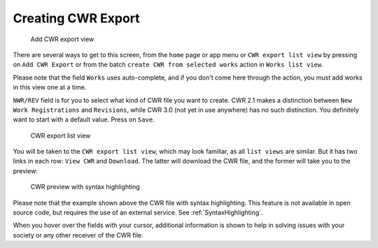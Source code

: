 Creating CWR Export
===================

.. figure:: /images/add_cwr.png
   :width: 100%

   Add CWR export view

There are several ways to get to this screen, from the ``home`` page or app menu or ``CWR export list view`` by pressing on ``Add CWR Export`` or from the batch ``create CWR from selected works`` action in ``Works list view``.

Please note that the field ``Works`` uses auto-complete, and if you don't come here through the action, you must add works in this view one at a time. 

``NWR/REV`` field is for you to select what kind of CWR file you want to create. CWR 2.1 makes a distinction between ``New Work Registrations`` and ``Revisions``, while CWR 3.0 (not yet in use anywhere) has no such distinction. You definitely want to start with a default value. Press on ``Save``.

.. figure:: /images/cwr_list.png
   :width: 100%

   CWR export list view

You will be taken to the ``CWR export list view``, which may look familiar, as all ``list views`` are similar. But it has two links in each row: ``View CWR`` and ``Download``. The latter will download the CWR file, and the former will take you to the preview:

.. figure:: /images/highlight.png
   :width: 100%

   CWR preview with syntax highlighting

Please note that the example shown above the CWR file with syntax highlighting. This feature is not available in open source code, but requires the use of an external service. See :ref:`SyntaxHighlighting`.

When you hover over the fields with your cursor, additional information is shown to help in solving issues with your society or any other receiver of the CWR file.

